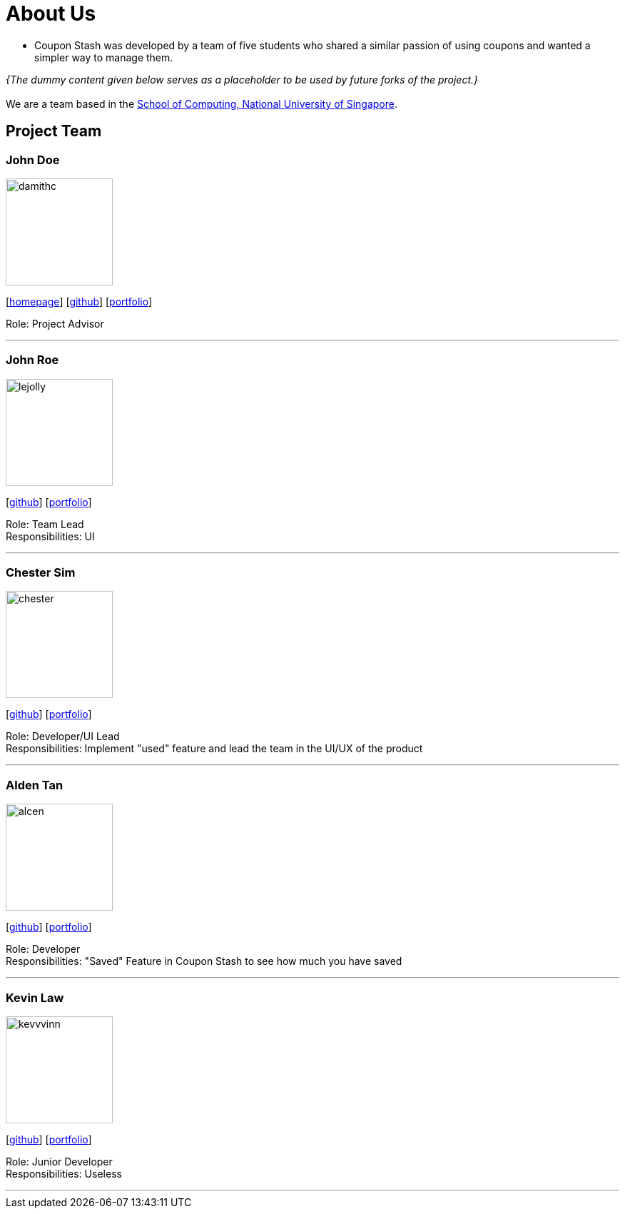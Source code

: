 = About Us
:site-section: AboutUs
:relfileprefix: team/
:imagesDir: images
:stylesDir: stylesheets

 - Coupon Stash was developed by a team of five students who shared a similar passion
of using coupons and wanted a simpler way to manage them.

_{The dummy content given below serves as a placeholder to be used by future forks of the project.}_ +
{empty} +
We are a team based in the http://www.comp.nus.edu.sg[School of Computing, National University of Singapore].

== Project Team

=== John Doe
image::damithc.jpg[width="150", align="left"]
{empty}[http://www.comp.nus.edu.sg/~damithch[homepage]] [https://github.com/damithc[github]] [<<johndoe#, portfolio>>]

Role: Project Advisor

'''

=== John Roe
image::lejolly.jpg[width="150", align="left"]
{empty}[http://github.com/lejolly[github]] [<<johndoe#, portfolio>>]

Role: Team Lead +
Responsibilities: UI

'''

=== Chester Sim
image::chester.png[width="150", align="left"]
{empty}[http://github.com/chestersim[github]] [<<johndoe#, portfolio>>]

Role: Developer/UI Lead +
Responsibilities: Implement "used" feature and lead the team in the UI/UX of the product

'''

=== Alden Tan
image::alcen.png[width="150", align="left"]
{empty}[http://github.com/alcen[github]] [<<johndoe#, portfolio>>]

Role: Developer +
Responsibilities: "Saved" Feature in Coupon Stash to see how much you have saved

'''

=== Kevin Law
image::kevvvinn.png[width="150", align="left"]
{empty}[http://github.com/kevvvinn[github]] [<<johndoe#, portfolio>>]

Role: Junior Developer +
Responsibilities: Useless

'''
